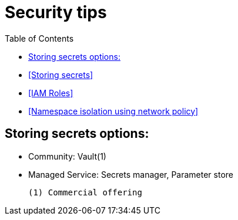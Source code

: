 :toc:
:icons:
:linkattrs:

= Security tips

- <<Storing secrets>>
- <<IAM Roles>>
- <<Namespace isolation using network policy>>

== Storing secrets options:

- Community: Vault(1)
- Managed Service: Secrets manager, Parameter store

     (1) Commercial offering
